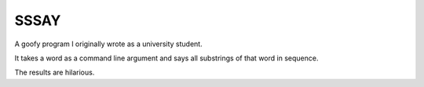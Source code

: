 SSSAY
=====

A goofy program I originally wrote as a university student.

It takes a word as a command line argument and says all substrings
of that word in sequence.

The results are hilarious.
